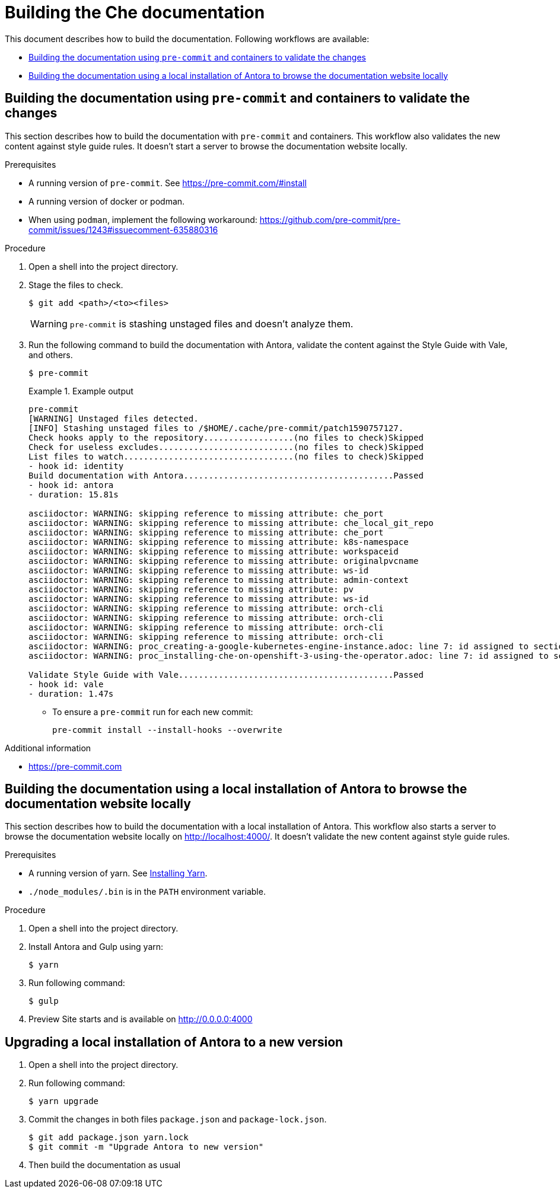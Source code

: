 
# Building the Che documentation

This document describes how to build the documentation.
Following workflows are available:

* xref:building-the-documentation-using-pre-commit-and-containers-to-validate-the-changes[]
* xref:building-the-documentation-using-a local-installation-of-antora-to-browse-the-documentation-website-locally[]


[id="building-the-documentation-using-pre-commit-and-containers-to-validate-the-changes"]
## Building the documentation using `pre-commit` and containers to validate the changes

This section describes how to build the documentation with `pre-commit` and containers.
This workflow also validates the new content against style guide rules.
It doesn't start a server to browse the documentation website locally.

.Prerequisites

* A running version of `pre-commit`. See https://pre-commit.com/#install
* A running version of docker or podman.
* When using `podman`, implement the following workaround: https://github.com/pre-commit/pre-commit/issues/1243#issuecomment-635880316

.Procedure

. Open a shell into the project directory.

. Stage the files to check.
+
----
$ git add <path>/<to><files>
----
+
[WARNING]
====
`pre-commit` is stashing unstaged files and doesn't analyze them.
====

. Run the following command to build the documentation with Antora, validate the content against the Style Guide with Vale, and others.
+
----
$ pre-commit
----
+
.Example output
====
----
pre-commit
[WARNING] Unstaged files detected.
[INFO] Stashing unstaged files to /$HOME/.cache/pre-commit/patch1590757127.
Check hooks apply to the repository..................(no files to check)Skipped
Check for useless excludes...........................(no files to check)Skipped
List files to watch..................................(no files to check)Skipped
- hook id: identity
Build documentation with Antora..........................................Passed
- hook id: antora
- duration: 15.81s

asciidoctor: WARNING: skipping reference to missing attribute: che_port
asciidoctor: WARNING: skipping reference to missing attribute: che_local_git_repo
asciidoctor: WARNING: skipping reference to missing attribute: che_port
asciidoctor: WARNING: skipping reference to missing attribute: k8s-namespace
asciidoctor: WARNING: skipping reference to missing attribute: workspaceid
asciidoctor: WARNING: skipping reference to missing attribute: originalpvcname
asciidoctor: WARNING: skipping reference to missing attribute: ws-id
asciidoctor: WARNING: skipping reference to missing attribute: admin-context
asciidoctor: WARNING: skipping reference to missing attribute: pv
asciidoctor: WARNING: skipping reference to missing attribute: ws-id
asciidoctor: WARNING: skipping reference to missing attribute: orch-cli
asciidoctor: WARNING: skipping reference to missing attribute: orch-cli
asciidoctor: WARNING: skipping reference to missing attribute: orch-cli
asciidoctor: WARNING: skipping reference to missing attribute: orch-cli
asciidoctor: WARNING: proc_creating-a-google-kubernetes-engine-instance.adoc: line 7: id assigned to section already in use: creating-a-google-kubernetes-engine-instance_che
asciidoctor: WARNING: proc_installing-che-on-openshift-3-using-the-operator.adoc: line 7: id assigned to section already in use: installing-che-on-openshift-3-using-the-operator_che

Validate Style Guide with Vale...........................................Passed
- hook id: vale
- duration: 1.47s
----
====

* To ensure a `pre-commit` run for each new commit:
+
----
pre-commit install --install-hooks --overwrite
----

.Additional information

* link:https://pre-commit.com[]


[id="building-the-documentation-using-a local-installation-of-antora-to-browse-the-documentation-website-locally"]
## Building the documentation using a local installation of Antora to browse the documentation website locally

This section describes how to build the documentation with a local installation of Antora.
This workflow also starts a server to browse the documentation website locally on http://localhost:4000/.
It doesn't validate the new content against style guide rules.

.Prerequisites

* A running version of yarn. See link:https://yarnpkg.com/getting-started/install[Installing Yarn].
* `./node_modules/.bin` is in the `PATH` environment variable.

.Procedure

. Open a shell into the project directory.

. Install Antora and Gulp using yarn:
+
----
$ yarn
----

. Run following command:
+
----
$ gulp
---- 

. Preview Site starts and is available on http://0.0.0.0:4000

## Upgrading a local installation of Antora to a new version

. Open a shell into the project directory.

. Run following command:
+
----
$ yarn upgrade
----

. Commit the changes in both files `package.json` and `package-lock.json`.
+
----
$ git add package.json yarn.lock
$ git commit -m "Upgrade Antora to new version"
----

. Then build the documentation as usual

